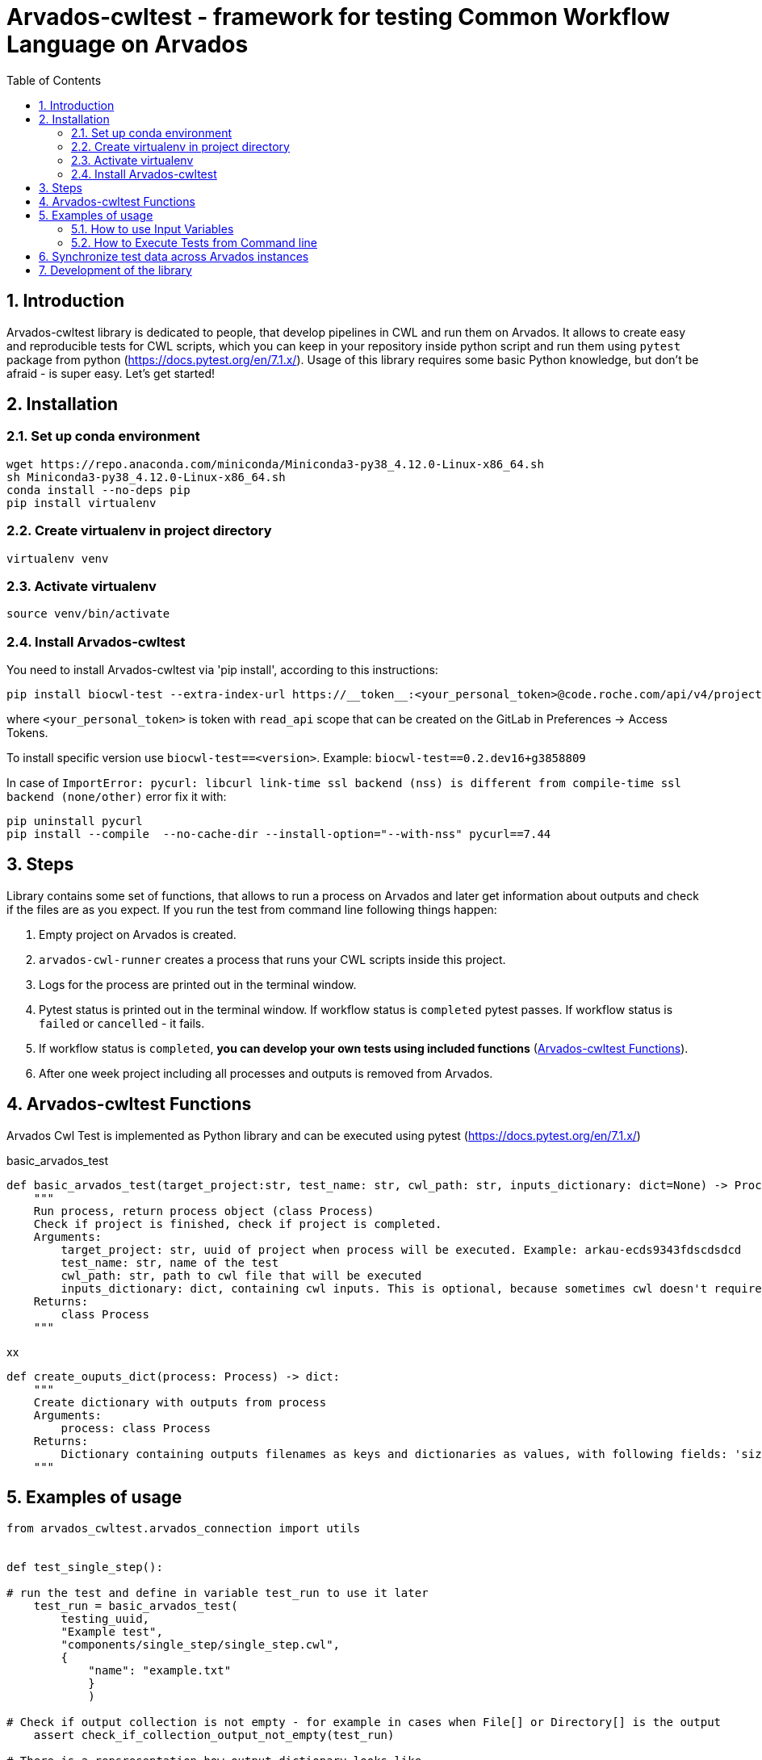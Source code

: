 :toc:
:toclevels: 4
:sectnumlevels: 2
:sectnums:
:appversion: v1.0

= Arvados-cwltest - framework for testing Common Workflow Language on Arvados

== Introduction

Arvados-cwltest library is dedicated to people, that develop pipelines in CWL and run them on Arvados. It allows to create easy and reproducible tests for CWL scripts, which you can keep in your repository inside python script and run them using `pytest` package from python (https://docs.pytest.org/en/7.1.x/). Usage of this library requires some basic Python knowledge, but don't be afraid - is super easy. Let's get started!

== Installation

=== Set up conda environment

[source, bash]
----
wget https://repo.anaconda.com/miniconda/Miniconda3-py38_4.12.0-Linux-x86_64.sh
sh Miniconda3-py38_4.12.0-Linux-x86_64.sh
conda install --no-deps pip
pip install virtualenv
----

=== Create virtualenv in project directory

[source, bash]
----
virtualenv venv
----

=== Activate virtualenv

[source, bash]
----
source venv/bin/activate
----

=== Install Arvados-cwltest

You need to install Arvados-cwltest via  'pip install', according to this instructions:

[source, bash]
----
pip install biocwl-test --extra-index-url https://__token__:<your_personal_token>@code.roche.com/api/v4/projects/34319/packages/pypi/simple
----

where `<your_personal_token>` is token with `read_api` scope that can be created on the GitLab in Preferences -> Access Tokens.


To install specific version use  `biocwl-test==<version>`. Example: `biocwl-test==0.2.dev16+g3858809`

In case of `ImportError: pycurl: libcurl link-time ssl backend (nss) is different from compile-time ssl backend (none/other)` error
fix it with:
[source, bash]
----
pip uninstall pycurl
pip install --compile  --no-cache-dir --install-option="--with-nss" pycurl==7.44
----

== Steps

Library contains some set of functions, that allows to run a process on Arvados and later get information about outputs and check if the files are as you expect.
If you run the test from command line following things happen:

. Empty project on Arvados is created.
. `arvados-cwl-runner` creates a process that runs your CWL scripts inside this project.
. Logs for the process are printed out in the terminal window.
. Pytest status is printed out in the terminal window. If workflow status is `completed` pytest passes. If workflow status is `failed` or `cancelled` - it fails.
. If workflow status is `completed`, *you can develop your own tests using included functions* (<<Arvados-cwltest Functions>>).
. After one week project including all processes and outputs is removed from Arvados. 


== Arvados-cwltest Functions

Arvados Cwl Test is implemented as Python library and can be executed using pytest (https://docs.pytest.org/en/7.1.x/)

.basic_arvados_test
[source, python]
----
def basic_arvados_test(target_project:str, test_name: str, cwl_path: str, inputs_dictionary: dict=None) -> Process:
    """
    Run process, return process object (class Process)
    Check if project is finished, check if project is completed.
    Arguments:
        target_project: str, uuid of project when process will be executed. Example: arkau-ecds9343fdscdsdcd
        test_name: str, name of the test
        cwl_path: str, path to cwl file that will be executed
        inputs_dictionary: dict, containing cwl inputs. This is optional, because sometimes cwl doesn't require input.
    Returns:
        class Process
    """
----

.xx
[source, python]
----
def create_ouputs_dict(process: Process) -> dict:
    """
    Create dictionary with outputs from process
    Arguments:
        process: class Process
    Returns:
        Dictionary containing outputs filenames as keys and dictionaries as values, with following fields: 'size', 'basename' and 'location'' 
    """
----

== Examples of usage

[source, python]
----
from arvados_cwltest.arvados_connection import utils


def test_single_step():

# run the test and define in variable test_run to use it later
    test_run = basic_arvados_test(
        testing_uuid,
        "Example test",
        "components/single_step/single_step.cwl",
        {
            "name": "example.txt"
            }
            )

# Check if output collection is not empty - for example in cases when File[] or Directory[] is the output
    assert check_if_collection_output_not_empty(test_run)

# There is a repsresentation how output dictionary looks like
    assert create_ouputs_dict(test_run) == {
        'example.txt': {
            'size': 0,
            'basename': 'example.txt',
            'location': '240a2608b2d56bb36d2b3d00ae5fcf41+53/example.txt'
            }
            }
# Check if there is a specific file in outputs
    assert 'example.txt' in create_ouputs_dict(test_run)

# Be sure if output has some specific size you expect
    assert create_ouputs_dict(test_run)['example.txt]["size"] > 0

----

=== How to use Input Variables

Sometimes there are multiple testing scripts in single repository and there are some variables, that you would like to share between your python testing scripts, to not repeat them in every place. For this purpose Arvados CWL test contains implementation that allows to store them in json file named `variables.json`

For example::
[source, json]
----
{
  "testing_projects": {
    "ardev": "ardev-j7d0g-ucckjtjhhp7xq81",
    "arind": "arind-j7d0g-ky58se83cx2wh39",
    "arkau": "arkau-j7d0g-9cs24q86tesl6rm"
  },
  "resources": {
    "directories": {
      "two_1000000_inforR_fastq": {
        "class": "Directory",
        "path": "keep:271cbc530a4fe42173a72d53531ad849+225"
      }
    },
    "files": {
      "reference_genome": {
        "class": "File",
        "path": "keep:570c54e5cc295045cfe9f5b361d63e36+6185/Homo_sapiens_assembly38.fasta",
        "secondaryFiles": [
          {
            "class": "File",
            "path": "keep:570c54e5cc295045cfe9f5b361d63e36+6185/Homo_sapiens_assembly38.fasta.fai"
          }
        ]
      },
      "intervals": {
        "class": "File",
        "path": "keep:11a2a794048a689efb7ecb1e1e66d1e8+12334/wgs_calling_regions.hg38.bed"
      }
    }
  }
}
----

Use `FILES', 'DIRECTORIES` and `UUIDS` in python script importing them as::

[source, python]
----
from arvados_cwltest.arvados_connection.utils import FILES, DIRECTORIES, UUIDS

DIRECTORIES["two_1000000_inforR_fastq"]
UUIDS["akau"]
FILES["intervals"]

----

=== How to Execute Tests from Command line

[source, bash]
----
pytest -s
----

To run single test define `-k keyword` to choose some subset of tests

[source, bash]
----
pytest -k my_lovely_test
----

To run all tests from specific file run:

[source, bash]
----
pytest test/test_main.py -s
----

To run more tests in parallel: 

[source, bash]
----
pytest -n 3
----

And more options you can find in pytest library documentation.

== Synchronize test data across Arvados instances

Library contains some additional feature - arvados_synchronize_test_data. It is dedicated to teams that would like to perform tests on different arvados nodes (for example arkau, ardev, arind and other). For CWL pipelines you need to testing data. This functionality allows to synchronize testing data between arvados nodes.

[source, bash]
----
arvados_synchronize_test_data ardev-j7d0g-k6hdltddhuq54kx arind-j7d0g-k0mddryyxb2q0tq
----
    positional arguments:
      project_uuids  List project uuids where test data is stored
    options:
      --dry-run      Run a script without updating Arvados projects


== Development of the library

. Fork or pull and create branch
. Write the code
- write unit tests for your functions
- build package (every commit builds package on Gitlab)
- merge request
